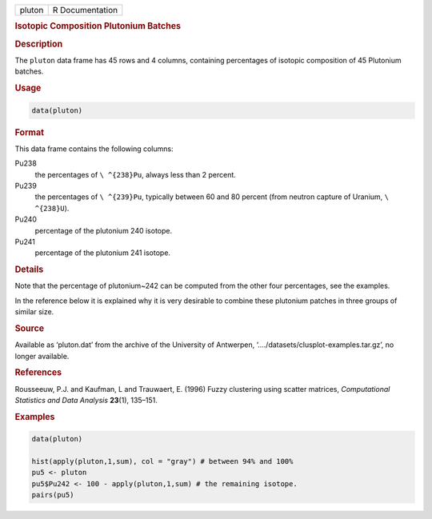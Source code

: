 .. container::

   ====== ===============
   pluton R Documentation
   ====== ===============

   .. rubric:: Isotopic Composition Plutonium Batches
      :name: pluton

   .. rubric:: Description
      :name: description

   The ``pluton`` data frame has 45 rows and 4 columns, containing
   percentages of isotopic composition of 45 Plutonium batches.

   .. rubric:: Usage
      :name: usage

   .. code:: R

      data(pluton)

   .. rubric:: Format
      :name: format

   This data frame contains the following columns:

   Pu238
      the percentages of ``\ ^{238}Pu``, always less than 2 percent.

   Pu239
      the percentages of ``\ ^{239}Pu``, typically between 60 and 80
      percent (from neutron capture of Uranium, ``\ ^{238}U``).

   Pu240
      percentage of the plutonium 240 isotope.

   Pu241
      percentage of the plutonium 241 isotope.

   .. rubric:: Details
      :name: details

   Note that the percentage of plutonium~242 can be computed from the
   other four percentages, see the examples.

   In the reference below it is explained why it is very desirable to
   combine these plutonium patches in three groups of similar size.

   .. rubric:: Source
      :name: source

   Available as ‘pluton.dat’ from the archive of the University of
   Antwerpen, ‘..../datasets/clusplot-examples.tar.gz’, no longer
   available.

   .. rubric:: References
      :name: references

   Rousseeuw, P.J. and Kaufman, L and Trauwaert, E. (1996) Fuzzy
   clustering using scatter matrices, *Computational Statistics and Data
   Analysis* **23**\ (1), 135–151.

   .. rubric:: Examples
      :name: examples

   .. code:: R

      data(pluton)

      hist(apply(pluton,1,sum), col = "gray") # between 94% and 100%
      pu5 <- pluton
      pu5$Pu242 <- 100 - apply(pluton,1,sum) # the remaining isotope.
      pairs(pu5)
